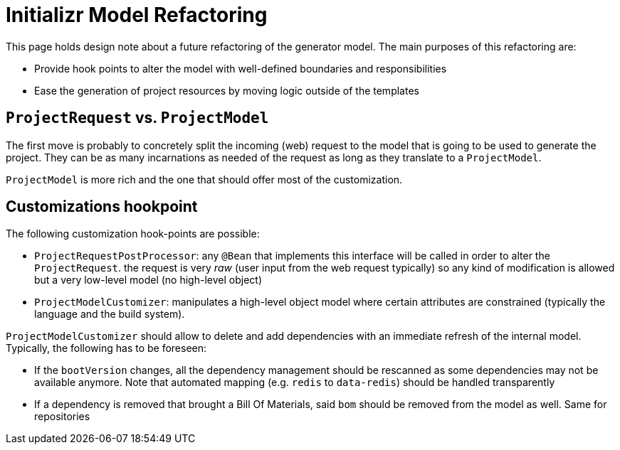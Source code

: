 = Initializr Model Refactoring

This page holds design note about a future refactoring of the generator model. The main
purposes of this refactoring are:

* Provide hook points to alter the model with well-defined boundaries and responsibilities
* Ease the generation of project resources by moving logic outside of the templates


== `ProjectRequest` vs. `ProjectModel`

The first move is probably to concretely split the incoming (web) request to the model that
is going to be used to generate the project. They can be as many incarnations as needed of
the request as long as they translate to a `ProjectModel`.

`ProjectModel` is more rich and the one that should offer most of the customization.

== Customizations hookpoint

The following customization hook-points are possible:

* `ProjectRequestPostProcessor`: any `@Bean` that implements this interface will be
called in order to alter the `ProjectRequest`. the request is very _raw_ (user input
from the web request typically) so any kind of modification is allowed but a very
low-level model (no high-level object)
* `ProjectModelCustomizer`: manipulates a high-level object model where certain
attributes are constrained (typically the language and the build system).


`ProjectModelCustomizer` should allow to delete and add dependencies with an immediate
refresh of the internal model. Typically, the following has to be foreseen:

* If the `bootVersion` changes, all the dependency management should be rescanned as
some dependencies may not be available anymore. Note that automated mapping (e.g.
`redis` to `data-redis`) should be handled transparently
* If a dependency is removed that brought a Bill Of Materials, said `bom` should be
removed from the model as well. Same for repositories

